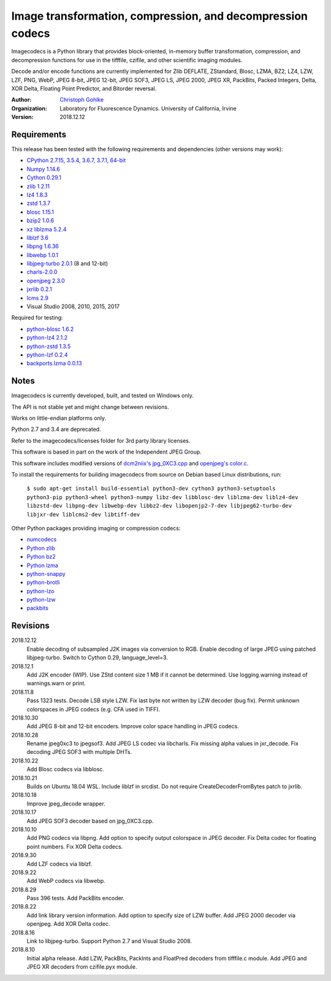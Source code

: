 Image transformation, compression, and decompression codecs
===========================================================

Imagecodecs is a Python library that provides block-oriented, in-memory buffer
transformation, compression, and decompression functions
for use in the tifffile, czifile, and other scientific imaging modules.

Decode and/or encode functions are currently implemented for Zlib DEFLATE,
ZStandard, Blosc, LZMA, BZ2, LZ4, LZW, LZF, PNG, WebP, JPEG 8-bit, JPEG 12-bit,
JPEG SOF3, JPEG LS, JPEG 2000, JPEG XR, PackBits, Packed Integers, Delta,
XOR Delta, Floating Point Predictor, and Bitorder reversal.

:Author:
  `Christoph Gohlke <https://www.lfd.uci.edu/~gohlke/>`_

:Organization:
  Laboratory for Fluorescence Dynamics. University of California, Irvine

:Version: 2018.12.12

Requirements
------------
This release has been tested with the following requirements and dependencies
(other versions may work):

* `CPython 2.7.15, 3.5.4, 3.6.7, 3.7.1, 64-bit <https://www.python.org>`_
* `Numpy 1.14.6 <https://www.numpy.org>`_
* `Cython 0.29.1 <https://cython.org>`_
* `zlib 1.2.11 <https://github.com/madler/zlib>`_
* `lz4 1.8.3 <https://github.com/lz4/lz4>`_
* `zstd 1.3.7 <https://github.com/facebook/zstd>`_
* `blosc 1.15.1 <https://github.com/Blosc/c-blosc>`_
* `bzip2 1.0.6 <http://www.bzip.org>`_
* `xz liblzma 5.2.4 <https://github.com/xz-mirror/xz>`_
* `liblzf 3.6 <http://oldhome.schmorp.de/marc/liblzf.html>`_
* `libpng 1.6.36 <https://github.com/glennrp/libpng>`_
* `libwebp 1.0.1 <https://github.com/webmproject/libwebp>`_
* `libjpeg-turbo 2.0.1 <https://libjpeg-turbo.org>`_ (8 and 12-bit)
* `charls-2.0.0 <https://github.com/team-charls/charls>`_
* `openjpeg 2.3.0 <https://github.com/uclouvain/openjpeg>`_
* `jxrlib 0.2.1 <https://github.com/glencoesoftware/jxrlib>`_
* `lcms 2.9 <https://github.com/mm2/Little-CMS>`_
* Visual Studio 2008, 2010, 2015, 2017

Required for testing:

* `python-blosc 1.6.2 <https://github.com/Blosc/python-blosc>`_
* `python-lz4 2.1.2 <https://github.com/python-lz4/python-lz4>`_
* `python-zstd 1.3.5 <https://github.com/sergey-dryabzhinsky/python-zstd>`_
* `python-lzf 0.2.4 <https://github.com/teepark/python-lzf>`_
* `backports.lzma 0.0.13 <https://github.com/peterjc/backports.lzma>`_

Notes
-----
Imagecodecs is currently developed, built, and tested on Windows only.

The API is not stable yet and might change between revisions.

Works on little-endian platforms only.

Python 2.7 and 3.4 are deprecated.

Refer to the imagecodecs/licenses folder for 3rd party library licenses.

This software is based in part on the work of the Independent JPEG Group.

This software includes modified versions of `dcm2niix's jpg_0XC3.cpp
<https://github.com/rordenlab/dcm2niix/blob/master/console/jpg_0XC3.cpp>`_
and `openjpeg's color.c
<https://github.com/uclouvain/openjpeg/blob/master/src/bin/common/color.c>`_.

To install the requirements for building imagecodecs from source on Debian
based Linux distributions, run:

    ``$ sudo apt-get install build-essential python3-dev cython3
    python3-setuptools python3-pip python3-wheel python3-numpy
    libz-dev libblosc-dev liblzma-dev liblz4-dev libzstd-dev libpng-dev
    libwebp-dev libbz2-dev libopenjp2-7-dev libjpeg62-turbo-dev libjxr-dev
    liblcms2-dev libtiff-dev``

Other Python packages providing imaging or compression codecs:

* `numcodecs <https://github.com/zarr-developers/numcodecs>`_
* `Python zlib <https://docs.python.org/3/library/zlib.html>`_
* `Python bz2 <https://docs.python.org/3/library/bz2.html>`_
* `Python lzma <https://docs.python.org/3/library/lzma.html>`_
* `python-snappy <https://github.com/andrix/python-snappy>`_
* `python-brotli <https://github.com/google/brotli/tree/master/python>`_
* `python-lzo <https://bitbucket.org/james_taylor/python-lzo-static>`_
* `python-lzw <https://github.com/joeatwork/python-lzw>`_
* `packbits <https://github.com/psd-tools/packbits>`_

Revisions
---------
2018.12.12
    Enable decoding of subsampled J2K images via conversion to RGB.
    Enable decoding of large JPEG using patched libjpeg-turbo.
    Switch to Cython 0.29, language_level=3.
2018.12.1
    Add J2K encoder (WIP).
    Use ZStd content size 1 MB if it cannot be determined.
    Use logging.warning instead of warnings.warn or print.
2018.11.8
    Pass 1323 tests.
    Decode LSB style LZW.
    Fix last byte not written by LZW decoder (bug fix).
    Permit unknown colorspaces in JPEG codecs (e.g. CFA used in TIFF).
2018.10.30
    Add JPEG 8-bit and 12-bit encoders.
    Improve color space handling in JPEG codecs.
2018.10.28
    Rename jpeg0xc3 to jpegsof3.
    Add JPEG LS codec via libcharls.
    Fix missing alpha values in jxr_decode.
    Fix decoding JPEG SOF3 with multiple DHTs.
2018.10.22
    Add Blosc codecs via libblosc.
2018.10.21
    Builds on Ubuntu 18.04 WSL.
    Include liblzf in srcdist.
    Do not require CreateDecoderFromBytes patch to jxrlib.
2018.10.18
    Improve jpeg_decode wrapper.
2018.10.17
    Add JPEG SOF3 decoder based on jpg_0XC3.cpp.
2018.10.10
    Add PNG codecs via libpng.
    Add option to specify output colorspace in JPEG decoder.
    Fix Delta codec for floating point numbers.
    Fix XOR Delta codecs.
2018.9.30
    Add LZF codecs via liblzf.
2018.9.22
    Add WebP codecs via libwebp.
2018.8.29
    Pass 396 tests.
    Add PackBits encoder.
2018.8.22
    Add link library version information.
    Add option to specify size of LZW buffer.
    Add JPEG 2000 decoder via openjpeg.
    Add XOR Delta codec.
2018.8.16
    Link to libjpeg-turbo.
    Support Python 2.7 and Visual Studio 2008.
2018.8.10
    Initial alpha release.
    Add LZW, PackBits, PackInts and FloatPred decoders from tifffile.c module.
    Add JPEG and JPEG XR decoders from czifile.pyx module.
